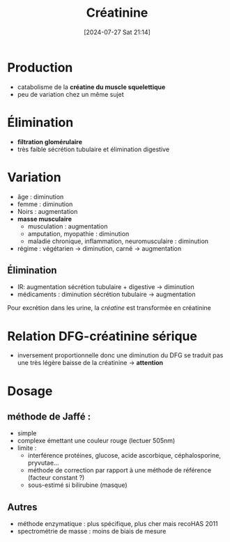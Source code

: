 #+title:      Créatinine
#+date:       [2024-07-27 Sat 21:14]
#+filetags:   :biochimie:néphro:
#+identifier: 20240727T211412


* Production
- catabolisme de la *créatine du muscle squelettique*
- peu de variation chez un même sujet

* Élimination
 - *filtration glomérulaire*
 - très faible sécrétion tubulaire et élimination digestive

* Variation
- âge : diminution
- femme : diminution
- Noirs : augmentation
- *masse musculaire*
  - musculation : augmentation
  - amputation, myopathie : diminution
  - maladie chronique, inflammation, neuromusculaire : diminution
- régime : végétarien -> diminution, carné -> augmentation
** Élimination
- IR: augmentation sécrétion tubulaire + digestive -> diminution
- médicaments : diminution sécrétion tubulaire -> augmentation
Pour excrétion dans les urine, la /créatine/ est transformée en créatinine

* Relation DFG-créatinine sérique
- inversement proportionnelle donc une diminution du DFG se traduit pas une très légère baisse de la créatinine -> *attention*
* Dosage
** méthode de Jaffé :
 - simple
 - complexe émettant une couleur rouge (lectuer 505nm)
 - limite :
   - interférence protéines, glucose, acide ascorbique, céphalosporine, pryvutae...
   - méthode de correction par rapport à une méthode de référence (facteur constant ?)
   - sous-estimé si bilirubine (masque)
** Autres
 - méthode enzymatique : plus spécifique, plus cher mais recoHAS 2011
 - spectrométrie de masse : moins de biais de mesure
